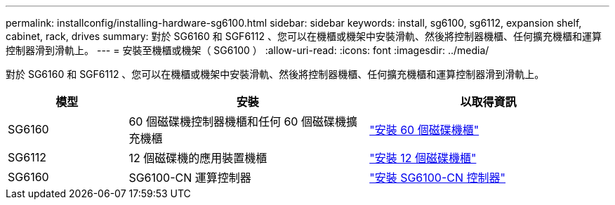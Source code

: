 ---
permalink: installconfig/installing-hardware-sg6100.html 
sidebar: sidebar 
keywords: install, sg6100, sg6112, expansion shelf, cabinet, rack, drives 
summary: 對於 SG6160 和 SGF6112 、您可以在機櫃或機架中安裝滑軌、然後將控制器機櫃、任何擴充機櫃和運算控制器滑到滑軌上。 
---
= 安裝至機櫃或機架（ SG6100 ）
:allow-uri-read: 
:icons: font
:imagesdir: ../media/


[role="lead"]
對於 SG6160 和 SGF6112 、您可以在機櫃或機架中安裝滑軌、然後將控制器機櫃、任何擴充機櫃和運算控制器滑到滑軌上。

[cols="1a,2a,2a"]
|===
| 模型 | 安裝 | 以取得資訊 


 a| 
SG6160
 a| 
60 個磁碟機控制器機櫃和任何 60 個磁碟機擴充機櫃
 a| 
link:sg6160-installing-60-drive-shelves-into-cabinet-or-rack.html["安裝 60 個磁碟機櫃"]



 a| 
SG6112
 a| 
12 個磁碟機的應用裝置機櫃
 a| 
link:installing-appliance-in-cabinet-or-rack-sgf6112.html["安裝 12 個磁碟機櫃"]



 a| 
SG6160
 a| 
SG6100-CN 運算控制器
 a| 
link:sg6100-cn-installing-into-cabinet-or-rack.html["安裝 SG6100-CN 控制器"]

|===